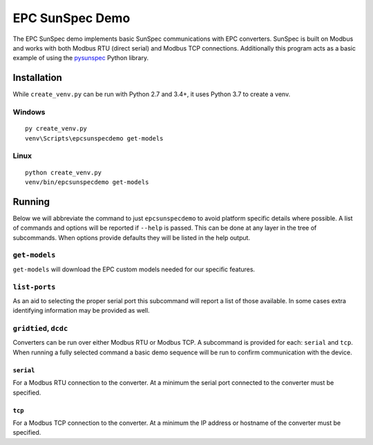 ================
EPC SunSpec Demo
================

|GitHub|


.. |GitHub| image:: https://img.shields.io/github/last-commit/epcpower/sunspec-demo/develop.svg
   :alt: source on GitHub
   :target: https://github.com/epcpower/sunspec-demo


The EPC SunSpec demo implements basic SunSpec communications with EPC converters.
SunSpec is built on Modbus and works with both Modbus RTU (direct serial) and Modbus TCP connections.
Additionally this program acts as a basic example of using the `pysunspec`_ Python library.

.. _pysunspec: https://github.com/sunspec/pysunspec


------------
Installation
------------

While ``create_venv.py`` can be run with Python 2.7 and 3.4+, it uses Python 3.7 to create a venv.


Windows
=======

::

    py create_venv.py
    venv\Scripts\epcsunspecdemo get-models


Linux
=====

::

    python create_venv.py
    venv/bin/epcsunspecdemo get-models


-------
Running
-------

Below we will abbreviate the command to just ``epcsunspecdemo`` to avoid platform specific details where possible.
A list of commands and options will be reported if ``--help`` is passed.
This can be done at any layer in the tree of subcommands.
When options provide defaults they will be listed in the help output.


``get-models``
==============

``get-models`` will download the EPC custom models needed for our specific features.


``list-ports``
==============

As an aid to selecting the proper serial port this subcommand will report a list of those available.
In some cases extra identifying information may be provided as well.


``gridtied``, ``dcdc``
=========================

Converters can be run over either Modbus RTU or Modbus TCP.
A subcommand is provided for each: ``serial`` and ``tcp``.
When running a fully selected command a basic demo sequence will be run to confirm communication with the device.


``serial``
----------

For a Modbus RTU connection to the converter.
At a minimum the serial port connected to the converter must be specified.


``tcp``
-------

For a Modbus TCP connection to the converter.
At a minimum the IP address or hostname of the converter must be specified.
